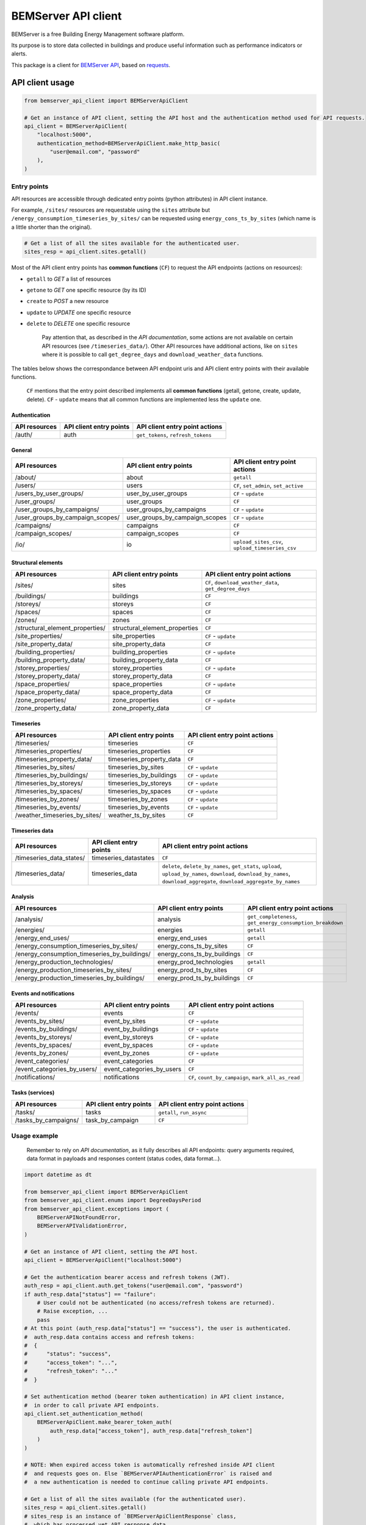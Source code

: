 ========================
  BEMServer API client
========================

|img_pypi| |img_python| |img_build| |img_precommit| |img_codecov|

.. |img_pypi| image:: https://img.shields.io/pypi/v/bemserver-api-client.svg
    :target: https://pypi.org/project/bemserver-api-client/
    :alt: Latest version

.. |img_python| image:: https://img.shields.io/pypi/pyversions/bemserver-api-client.svg
    :target: https://pypi.org/project/bemserver-api-client/
    :alt: Python versions

.. |img_build| image:: https://github.com/BEMServer/bemserver-api-client/actions/workflows/build-release.yaml/badge.svg
    :target: https://github.com/bemserver/bemserver-api-client/actions?query=workflow%3Abuild
    :alt: Build status

.. |img_precommit| image:: https://results.pre-commit.ci/badge/github/BEMServer/bemserver-api-client/main.svg
   :target: https://results.pre-commit.ci/latest/github/bemserver/bemserver-api-client/main
   :alt: pre-commit.ci status

.. |img_codecov| image:: https://codecov.io/gh/BEMServer/bemserver-api-client/branch/main/graph/badge.svg?token=FA5TO5HUKP
    :target: https://codecov.io/gh/bemserver/bemserver-api-client
    :alt: Code coverage


BEMServer is a free Building Energy Management software platform.

Its purpose is to store data collected in buildings and produce useful information such as performance indicators or alerts.


This package is a client for `BEMServer API <https://github.com/BEMServer/bemserver-api>`_, based on `requests <https://pypi.org/project/requests/>`_.


API client usage
================

.. code:: python3

    from bemserver_api_client import BEMServerApiClient

    # Get an instance of API client, setting the API host and the authentication method used for API requests.
    api_client = BEMServerApiClient(
        "localhost:5000",
        authentication_method=BEMServerApiClient.make_http_basic(
            "user@email.com", "password"
        ),
    )


Entry points
------------

API resources are accessible through dedicated entry points (python attributes) in API client instance.

For example, ``/sites/`` resources are requestable using the ``sites`` attribute but ``/energy_consumption_timeseries_by_sites/`` can be requested using ``energy_cons_ts_by_sites`` (which name is a little shorter than the original).

.. code:: python3

    # Get a list of all the sites available for the authenticated user.
    sites_resp = api_client.sites.getall()


Most of the API client entry points has **common functions** (``CF``) to request the API endpoints (actions on resources):

* ``getall`` to *GET* a list of resources
* ``getone`` to *GET* one specific resource (by its ID)
* ``create`` to *POST* a new resource
* ``update`` to *UPDATE* one specific resource
* ``delete`` to *DELETE* one specific resource


    Pay attention that, as described in the *API documentation*, some actions are not available on certain API resources (see ``/timeseries_data/``).
    Other API resources have additional actions, like on ``sites`` where it is possible to call ``get_degree_days`` and ``download_weather_data`` functions.

The tables below shows the correspondance between API endpoint uris and API client entry points with their available functions.

    ``CF`` mentions that the entry point described implements all **common functions** (getall, getone, create, update, delete).
    ``CF`` - ``update`` means that all common functions are implemented less the ``update`` one.


Authentication
~~~~~~~~~~~~~~

+---------------+-------------------------+---------------------------------------+
| API resources | API client entry points |    API client entry point actions     |
+===============+=========================+=======================================+
| /auth/        | auth                    | ``get_tokens``, ``refresh_tokens``    |
+---------------+-------------------------+---------------------------------------+


General
~~~~~~~

+-------------------------------------+-----------------------------------+--------------------------------------------------+
|            API resources            |      API client entry points      |          API client entry point actions          |
+=====================================+===================================+==================================================+
| /about/                             | about                             | ``getall``                                       |
+-------------------------------------+-----------------------------------+--------------------------------------------------+
| /users/                             | users                             | ``CF``, ``set_admin``, ``set_active``            |
+-------------------------------------+-----------------------------------+--------------------------------------------------+
| /users_by_user_groups/              | user_by_user_groups               | ``CF`` - ``update``                              |
+-------------------------------------+-----------------------------------+--------------------------------------------------+
| /user_groups/                       | user_groups                       | ``CF``                                           |
+-------------------------------------+-----------------------------------+--------------------------------------------------+
| /user_groups_by_campaigns/          | user_groups_by_campaigns          | ``CF`` - ``update``                              |
+-------------------------------------+-----------------------------------+--------------------------------------------------+
| /user_groups_by_campaign_scopes/    | user_groups_by_campaign_scopes    | ``CF`` - ``update``                              |
+-------------------------------------+-----------------------------------+--------------------------------------------------+
| /campaigns/                         | campaigns                         | ``CF``                                           |
+-------------------------------------+-----------------------------------+--------------------------------------------------+
| /campaign_scopes/                   | campaign_scopes                   | ``CF``                                           |
+-------------------------------------+-----------------------------------+--------------------------------------------------+
| /io/                                | io                                | ``upload_sites_csv``, ``upload_timeseries_csv``  |
+-------------------------------------+-----------------------------------+--------------------------------------------------+


Structural elements
~~~~~~~~~~~~~~~~~~~

+-------------------------------------+-----------------------------------+--------------------------------------------------------+
|            API resources            |      API client entry points      |             API client entry point actions             |
+=====================================+===================================+========================================================+
| /sites/                             | sites                             | ``CF``, ``download_weather_data``, ``get_degree_days`` |
+-------------------------------------+-----------------------------------+--------------------------------------------------------+
| /buildings/                         | buildings                         | ``CF``                                                 |
+-------------------------------------+-----------------------------------+--------------------------------------------------------+
| /storeys/                           | storeys                           | ``CF``                                                 |
+-------------------------------------+-----------------------------------+--------------------------------------------------------+
| /spaces/                            | spaces                            | ``CF``                                                 |
+-------------------------------------+-----------------------------------+--------------------------------------------------------+
| /zones/                             | zones                             | ``CF``                                                 |
+-------------------------------------+-----------------------------------+--------------------------------------------------------+
| /structural_element_properties/     | structural_element_properties     | ``CF``                                                 |
+-------------------------------------+-----------------------------------+--------------------------------------------------------+
| /site_properties/                   | site_properties                   | ``CF`` - ``update``                                    |
+-------------------------------------+-----------------------------------+--------------------------------------------------------+
| /site_property_data/                | site_property_data                | ``CF``                                                 |
+-------------------------------------+-----------------------------------+--------------------------------------------------------+
| /building_properties/               | building_properties               | ``CF`` - ``update``                                    |
+-------------------------------------+-----------------------------------+--------------------------------------------------------+
| /building_property_data/            | building_property_data            | ``CF``                                                 |
+-------------------------------------+-----------------------------------+--------------------------------------------------------+
| /storey_properties/                 | storey_properties                 | ``CF`` - ``update``                                    |
+-------------------------------------+-----------------------------------+--------------------------------------------------------+
| /storey_property_data/              | storey_property_data              | ``CF``                                                 |
+-------------------------------------+-----------------------------------+--------------------------------------------------------+
| /space_properties/                  | space_properties                  | ``CF`` - ``update``                                    |
+-------------------------------------+-----------------------------------+--------------------------------------------------------+
| /space_property_data/               | space_property_data               | ``CF``                                                 |
+-------------------------------------+-----------------------------------+--------------------------------------------------------+
| /zone_properties/                   | zone_properties                   | ``CF`` - ``update``                                    |
+-------------------------------------+-----------------------------------+--------------------------------------------------------+
| /zone_property_data/                | zone_property_data                | ``CF``                                                 |
+-------------------------------------+-----------------------------------+--------------------------------------------------------+


Timeseries
~~~~~~~~~~

+----------------------------------+-----------------------------+----------------------------------+
|          API resources           |   API client entry points   |  API client entry point actions  |
+==================================+=============================+==================================+
| /timeseries/                     | timeseries                  | ``CF``                           |
+----------------------------------+-----------------------------+----------------------------------+
| /timeseries_properties/          | timeseries_properties       | ``CF``                           |
+----------------------------------+-----------------------------+----------------------------------+
| /timeseries_property_data/       | timeseries_property_data    | ``CF``                           |
+----------------------------------+-----------------------------+----------------------------------+
| /timeseries_by_sites/            | timeseries_by_sites         | ``CF`` - ``update``              |
+----------------------------------+-----------------------------+----------------------------------+
| /timeseries_by_buildings/        | timeseries_by_buildings     | ``CF`` - ``update``              |
+----------------------------------+-----------------------------+----------------------------------+
| /timeseries_by_storeys/          | timeseries_by_storeys       | ``CF`` - ``update``              |
+----------------------------------+-----------------------------+----------------------------------+
| /timeseries_by_spaces/           | timeseries_by_spaces        | ``CF`` - ``update``              |
+----------------------------------+-----------------------------+----------------------------------+
| /timeseries_by_zones/            | timeseries_by_zones         | ``CF`` - ``update``              |
+----------------------------------+-----------------------------+----------------------------------+
| /timeseries_by_events/           | timeseries_by_events        | ``CF`` - ``update``              |
+----------------------------------+-----------------------------+----------------------------------+
| /weather_timeseries_by_sites/    | weather_ts_by_sites         | ``CF``                           |
+----------------------------------+-----------------------------+----------------------------------+


Timeseries data
~~~~~~~~~~~~~~~

+-----------------------------+--------------------------+-------------------------------------------------------------------------------------------------------------------------------------------------------------------------------+
|        API resources        |  API client entry points |                                                                   API client entry point actions                                                                              |
+=============================+==========================+===============================================================================================================================================================================+
| /timeseries_data_states/    | timeseries_datastates    | ``CF``                                                                                                                                                                        |
+-----------------------------+--------------------------+-------------------------------------------------------------------------------------------------------------------------------------------------------------------------------+
| /timeseries_data/           | timeseries_data          | ``delete``, ``delete_by_names``, ``get_stats``, ``upload``, ``upload_by_names``, ``download``, ``download_by_names``, ``download_aggregate``, ``download_aggregate_by_names`` |
+-----------------------------+--------------------------+-------------------------------------------------------------------------------------------------------------------------------------------------------------------------------+


Analysis
~~~~~~~~

+-------------------------------------------------+--------------------------------+---------------------------------------------------------------+
|                  API resources                  |    API client entry points     |                API client entry point actions                 |
+=================================================+================================+===============================================================+
| /analysis/                                      | analysis                       | ``get_completeness``, ``get_energy_consumption_breakdown``    |
+-------------------------------------------------+--------------------------------+---------------------------------------------------------------+
| /energies/                                      | energies                       | ``getall``                                                    |
+-------------------------------------------------+--------------------------------+---------------------------------------------------------------+
| /energy_end_uses/                               | energy_end_uses                | ``getall``                                                    |
+-------------------------------------------------+--------------------------------+---------------------------------------------------------------+
| /energy_consumption_timeseries_by_sites/        | energy_cons_ts_by_sites        | ``CF``                                                        |
+-------------------------------------------------+--------------------------------+---------------------------------------------------------------+
| /energy_consumption_timeseries_by_buildings/    | energy_cons_ts_by_buildings    | ``CF``                                                        |
+-------------------------------------------------+--------------------------------+---------------------------------------------------------------+
| /energy_production_technologies/                | energy_prod_technologies       | ``getall``                                                    |
+-------------------------------------------------+--------------------------------+---------------------------------------------------------------+
| /energy_production_timeseries_by_sites/         | energy_prod_ts_by_sites        | ``CF``                                                        |
+-------------------------------------------------+--------------------------------+---------------------------------------------------------------+
| /energy_production_timeseries_by_buildings/     | energy_prod_ts_by_buildings    | ``CF``                                                        |
+-------------------------------------------------+--------------------------------+---------------------------------------------------------------+


Events and notifications
~~~~~~~~~~~~~~~~~~~~~~~~

+--------------------------------+------------------------------+--------------------------------------------------------+
|         API resources          |   API client entry points    |             API client entry point actions             |
+================================+==============================+========================================================+
| /events/                       | events                       | ``CF``                                                 |
+--------------------------------+------------------------------+--------------------------------------------------------+
| /events_by_sites/              | event_by_sites               | ``CF`` - ``update``                                    |
+--------------------------------+------------------------------+--------------------------------------------------------+
| /events_by_buildings/          | event_by_buildings           | ``CF`` - ``update``                                    |
+--------------------------------+------------------------------+--------------------------------------------------------+
| /events_by_storeys/            | event_by_storeys             | ``CF`` - ``update``                                    |
+--------------------------------+------------------------------+--------------------------------------------------------+
| /events_by_spaces/             | event_by_spaces              | ``CF`` - ``update``                                    |
+--------------------------------+------------------------------+--------------------------------------------------------+
| /events_by_zones/              | event_by_zones               | ``CF`` - ``update``                                    |
+--------------------------------+------------------------------+--------------------------------------------------------+
| /event_categories/             | event_categories             | ``CF``                                                 |
+--------------------------------+------------------------------+--------------------------------------------------------+
| /event_categories_by_users/    | event_categories_by_users    | ``CF``                                                 |
+--------------------------------+------------------------------+--------------------------------------------------------+
| /notifications/                | notifications                | ``CF``, ``count_by_campaign``, ``mark_all_as_read``    |
+--------------------------------+------------------------------+--------------------------------------------------------+


Tasks (services)
~~~~~~~~~~~~~~~~

+-------------------------+---------------------------+----------------------------------+
|      API resources      |  API client entry points  |  API client entry point actions  |
+=========================+===========================+==================================+
| /tasks/                 | tasks                     | ``getall``, ``run_async``        |
+-------------------------+---------------------------+----------------------------------+
| /tasks_by_campaigns/    | task_by_campaign          | ``CF``                           |
+-------------------------+---------------------------+----------------------------------+


Usage example
-------------

    Remember to rely on *API documentation*, as it fully describes all API endpoints: query arguments required, data format in payloads and responses content (status codes, data format...).

.. code:: python3

    import datetime as dt

    from bemserver_api_client import BEMServerApiClient
    from bemserver_api_client.enums import DegreeDaysPeriod
    from bemserver_api_client.exceptions import (
        BEMServerAPINotFoundError,
        BEMServerAPIValidationError,
    )

    # Get an instance of API client, setting the API host.
    api_client = BEMServerApiClient("localhost:5000")

    # Get the authentication bearer access and refresh tokens (JWT).
    auth_resp = api_client.auth.get_tokens("user@email.com", "password")
    if auth_resp.data["status"] == "failure":
        # User could not be authenticated (no access/refresh tokens are returned).
        # Raise exception, ...
        pass
    # At this point (auth_resp.data["status"] == "success"), the user is authenticated.
    #  auth_resp.data contains access and refresh tokens:
    #  {
    #      "status": "success",
    #      "access_token": "...",
    #      "refresh_token": "..."
    #  }

    # Set authentication method (bearer token authentication) in API client instance,
    #  in order to call private API endpoints.
    api_client.set_authentication_method(
        BEMServerApiClient.make_bearer_token_auth(
            auth_resp.data["access_token"], auth_resp.data["refresh_token"]
        )
    )

    # NOTE: When expired access token is automatically refreshed inside API client
    #  and requests goes on. Else `BEMServerAPIAuthenticationError` is raised and
    #  a new authentication is needed to continue calling private API endpoints.

    # Get a list of all the sites available (for the authenticated user).
    sites_resp = api_client.sites.getall()
    # sites_resp is an instance of `BEMServerApiClientResponse` class,
    #  which has processed yet API response data
    # sites_resp.data contains sites list:
    #  [
    #      {
    #          "id": 0,
    #          "name": "A",
    #          "latitude": -90,
    #          "longitude": -180,
    #          "description": "AAAAAA",
    #          "ifc_id": "AAAAAA",
    #          "campaign_id": 0
    #      }
    #  ]

    # Get the heating degree days data of a specific site.
    dd_resp = api_client.sites.get_degree_days(
        1,
        dt.date(2024, 1, 1).isoformat(),
        dt.date(2025, 1, 1).isoformat(),
        period=DegreeDaysPeriod.month,
    )
    # dd_resp.data contains:
    #  {
    #      "degree_days": {
    #          "2024-01-01T00:00:00+01:00": 76.05166666666668,
    #          "2024-02-01T00:00:00+01:00": 85.16583333333332,
    #          "2024-03-01T00:00:00+01:00": 65.69916666666667,
    #          "2024-04-01T00:00:00+02:00": 11.920000000000002,
    #          "2024-05-01T00:00:00+02:00": 0,
    #          "2024-06-01T00:00:00+02:00": 0,
    #          "2024-07-01T00:00:00+02:00": 0,
    #          "2024-08-01T00:00:00+02:00": 0,
    #          "2024-09-01T00:00:00+02:00": 0,
    #          "2024-10-01T00:00:00+02:00": 0,
    #          "2024-11-01T00:00:00+01:00": 2.098333333333331,
    #          "2024-12-01T00:00:00+01:00": null
    #      }
    #  }

    # Get a specific site, that does not exists (status code 404).
    # In this case, the API error response is processed and api client raises an exception.
    try:
        sites_resp = api_client.sites.getone(42)
    except BEMServerAPINotFoundError:
        # Manage resource not found error.
        pass

    # Some kind of errors, like BEMServerAPIValidationError, includes details on what occured.
    try:
        sites_resp = api_client.sites.create({"campaign_id": 1})
    except BEMServerAPIValidationError as exc:
        # Manage validation error.
        print(exc.errors)
        # exc.errors actually contains a dict of validation messages:
        #  {
        #      "name": [
        #          "Missing data for required field."
        #      ]
        #  }

